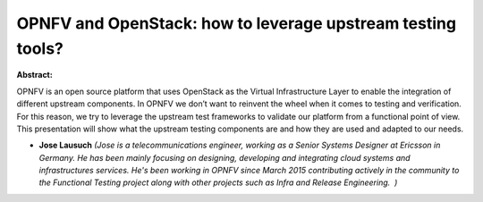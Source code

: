 OPNFV and OpenStack: how to leverage upstream testing tools?
~~~~~~~~~~~~~~~~~~~~~~~~~~~~~~~~~~~~~~~~~~~~~~~~~~~~~~~~~~~~

**Abstract:**

OPNFV is an open source platform that uses OpenStack as the Virtual Infrastructure Layer to enable the integration of different upstream components. In OPNFV we don’t want to reinvent the wheel when it comes to testing and verification. For this reason, we try to leverage the upstream test frameworks to validate our platform from a functional point of view. This presentation will show what the upstream testing components are and how they are used and adapted to our needs.


* **Jose Lausuch** *(Jose is a telecommunications engineer, working as a Senior Systems Designer at Ericsson in Germany. He has been mainly focusing on designing, developing and integrating cloud systems and infrastructures services. He's been working in OPNFV since March 2015 contributing actively in the community to the Functional Testing project along with other projects such as Infra and Release Engineering.  )*
